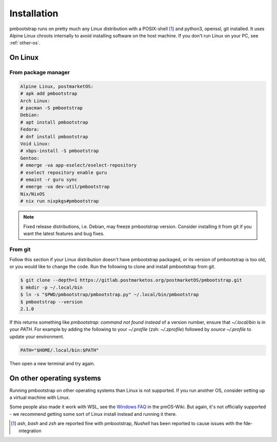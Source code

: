 
Installation
============

pmbootstrap runs on pretty much any Linux distribution with a POSIX-shell [1]_ and python3, openssl, git installed. It uses Alpine Linux chroots internally to avoid installing software on the host machine. If you don't run Linux on your PC, see :ref:`other-os`. 

On Linux
--------

From package manager
^^^^^^^^^^^^^^^^^^^^

.. code-block::

   Alpine Linux, postmarketOS:
   # apk add pmbootstrap
   Arch Linux:
   # pacman -S pmbootstrap
   Debian:
   # apt install pmbootstrap
   Fedora:
   # dnf install pmbootstrap
   Void Linux:
   # xbps-install -S pmbootstrap
   Gentoo:
   # emerge -va app-eselect/eselect-repository
   # eselect repository enable guru
   # emaint -r guru sync
   # emerge -va dev-util/pmbootstrap
   Nix/NixOS
   # nix run nixpkgs#pmbootstrap

.. note::
   Fixed release distributions, i.e. Debian, may freeze pmbootstrap version. Consider installing it from git if you want the latest features and bug fixes.

From git
^^^^^^^^
Follow this section if your Linux distribution doesn't have pmbootstrap packaged, or its version of pmbootstrap is too old, or you would like to change the code. Run the following to clone and install pmbootstrap from git. 


.. code-block::
   
   $ git clone --depth=1 https://gitlab.postmarketos.org/postmarketOS/pmbootstrap.git
   $ mkdir -p ~/.local/bin
   $ ln -s "$PWD/pmbootstrap/pmbootstrap.py" ~/.local/bin/pmbootstrap
   $ pmbootstrap --version
   2.1.0

If this returns something like `pmbootstrap: command not found instead` of a version number, ensure that `~/.local/bin` is in your `PATH`. For example by adding the following to your `~/.profile` (zsh: `~/.zprofile`) followed by `source ~/.profile` to update your environment. 

.. code-block::

   PATH="$HOME/.local/bin:$PATH"

Then open a new terminal and try again. 

.. _other-os:

On other operating systems
--------------------------

Running pmbootstrap on other operating systems than Linux is not supported. If you run another OS, consider setting up a virtual machine with Linux. 

Some people also made it work with WSL, see the `Windows FAQ`_ in the pmOS-Wiki. 
But again, it's not officially supported - we recommend getting some sort of Linux install instead and running it there.

.. _Windows FAQ: https://wiki.postmarketos.org/wiki/Windows_FAQ

.. [1] `ash`, `bash` and `zsh` are reported fine with pmbootstrap, `Nushell` has been reported to cause issues with the fde-integration
